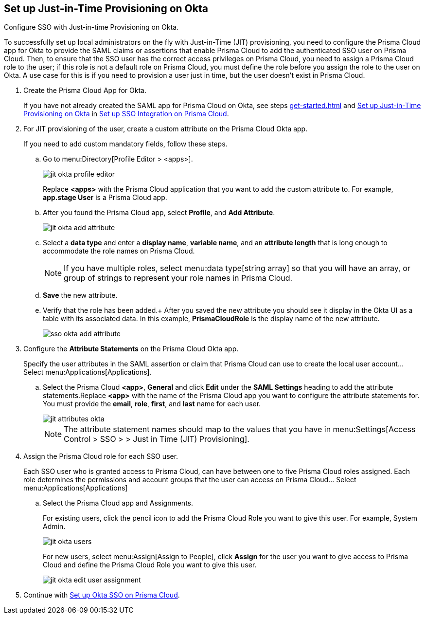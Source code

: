 :topic_type: task
[.task]
[#idac613dca-de44-4ad3-b442-23d9264f3abc]
== Set up Just-in-Time Provisioning on Okta

Configure SSO with Just-in-time Provisioning on Okta.

To successfully set up local administrators on the fly with Just-in-Time (JIT) provisioning, you need to configure the Prisma Cloud app for Okta to provide the SAML claims or assertions that enable Prisma Cloud to add the authenticated SSO user on Prisma Cloud. Then, to ensure that the SSO user has the correct access privileges on Prisma Cloud, you need to assign a Prisma Cloud role to the user; if this role is not a default role on Prisma Cloud, you must define the role before you assign the role to the user on Okta. A use case for this is if you need to provision a user just in time, but the user doesn’t exist in Prisma Cloud.

[.procedure]
. Create the Prisma Cloud App for Okta.
+
If you have not already created the SAML app for Prisma Cloud on Okta, see steps xref:get-started.adoc#id9b156e21-1d95-4ee0-b007-10d5fcebf295/ida45e6ee0-329d-4b25-9369-3a0833272453[] and xref:#idac613dca-de44-4ad3-b442-23d9264f3abc/id766be9d2-fec0-4fae-9bb7-583c24c4ccd7[Set up Just-in-Time Provisioning on Okta] in xref:setup-sso-integration-on-prisma-cloud.adoc#id9b156e21-1d95-4ee0-b007-10d5fcebf295[Set up SSO Integration on Prisma Cloud].

. For JIT provisioning of the user, create a custom attribute on the Prisma Cloud Okta app.
+
If you need to add custom mandatory fields, follow these steps.

.. Go to menu:Directory[Profile Editor > <apps>].
+
image::jit-okta-profile-editor.png[scale=60]
+
Replace *<apps>* with the Prisma Cloud application that you want to add the custom attribute to. For example, *app.stage User* is a Prisma Cloud app.

.. After you found the Prisma Cloud app, select *Profile*, and *Add Attribute*.
+
image::jit-okta-add-attribute.png[scale=60]

.. Select a *data type* and enter a *display name*, *variable name*, and an *attribute length* that is long enough to accommodate the role names on Prisma Cloud.
+
[NOTE]
====
If you have multiple roles, select menu:data{sp}type[string array] so that you will have an array, or group of strings to represent your role names in Prisma Cloud.
====

.. *Save* the new attribute.

.. Verify that the role has been added.+
After you saved the new attribute you should see it display in the Okta UI as a table with its associated data. In this example, *PrismaCloudRole* is the display name of the new attribute.
+
image::sso-okta-add-attribute.png[scale=50]

. [[id766be9d2-fec0-4fae-9bb7-583c24c4ccd7]]Configure the *Attribute Statements* on the Prisma Cloud Okta app.
+
Specify the user attributes in the SAML assertion or claim that Prisma Cloud can use to create the local user account... Select menu:Applications[Applications].

.. Select the Prisma Cloud *<app>*, *General* and click *Edit* under the *SAML Settings* heading to add the attribute statements.Replace *<app>* with the name of the Prisma Cloud app you want to configure the attribute statements for. You must provide the *email*, *role*, *first*, and *last* name for each user.
+
image::jit-attributes-okta.png[scale=40]
+
[NOTE]
====
The attribute statement names should map to the values that you have in menu:Settings[Access Control > SSO > > Just in Time (JIT) Provisioning].
====

. Assign the Prisma Cloud role for each SSO user.
+
Each SSO user who is granted access to Prisma Cloud, can have between one to five Prisma Cloud roles assigned. Each role determines the permissions and account groups that the user can access on Prisma Cloud... Select menu:Applications[Applications] 

.. Select the Prisma Cloud app and Assignments.
+
For existing users, click the pencil icon to add the Prisma Cloud Role you want to give this user. For example, System Admin.
+
image::jit-okta-users.png[scale=60]
+
For new users, select menu:Assign[Assign to People], click *Assign* for the user you want to give access to Prisma Cloud and define the Prisma Cloud Role you want to give this user.
+
image::jit-okta-edit-user-assignment.png[scale=60]

. Continue with xref:setup-sso-integration-on-prisma-cloud-for-okta.adoc#id6c55ecf1-22ee-4acc-badd-cd1ac9172f45[Set up Okta SSO on Prisma Cloud].
